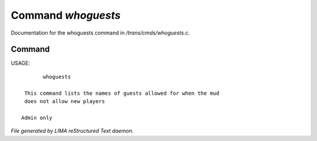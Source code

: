 ********************
Command *whoguests*
********************

Documentation for the whoguests command in */trans/cmds/whoguests.c*.

Command
=======

USAGE::

	whoguests

  This command lists the names of guests allowed for when the mud
  does not allow new players

 Admin only



*File generated by LIMA reStructured Text daemon.*
